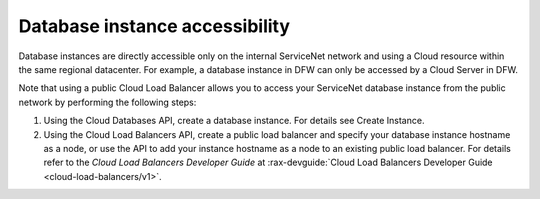 .. cdb-dg-generalapi-dbaccess:

===============================
Database instance accessibility
===============================

Database instances are directly accessible only on the internal ServiceNet
network and using a Cloud resource within the same regional datacenter. For
example, a database instance in DFW can only be accessed by a Cloud Server in
DFW.

Note that using a public Cloud Load Balancer allows you to access your
ServiceNet database instance from the public network by performing the
following steps:

#. Using the Cloud Databases API, create a database instance. For details see
   Create Instance.

#. Using the Cloud Load Balancers API, create a public load balancer and
   specify your database instance hostname as a node, or use the API to add
   your instance hostname as a node to an existing public load balancer.
   For details refer to the *Cloud Load Balancers Developer Guide* at
   :rax-devguide:`Cloud Load Balancers Developer Guide <cloud-load-balancers/v1>`.
